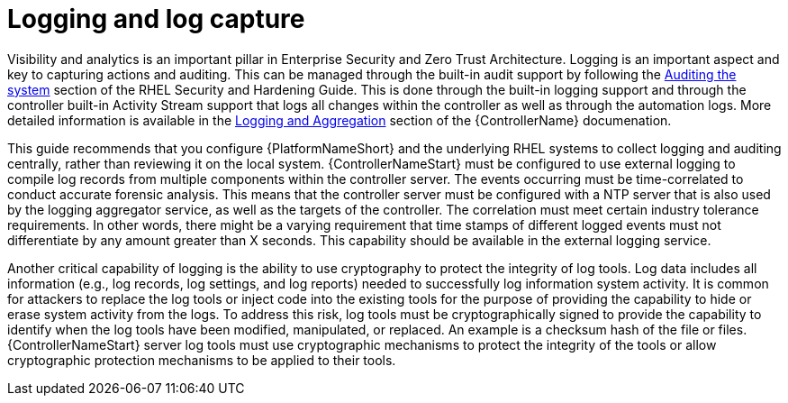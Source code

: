 // Module included in the following assemblies:
// downstream/assemblies/assembly-hardening-aap.adoc

[id="con-logging-log-capture_{Context"]

= Logging and log capture

[role="_abstract"]

Visibility and analytics is an important pillar in Enterprise Security and Zero Trust Architecture. Logging is an important aspect and key to capturing actions and auditing. This can be managed through the built-in audit support by following the link:https://access.redhat.com/documentation/en-us/red_hat_enterprise_linux/9/html/security_hardening/auditing-the-system_security-hardening[Auditing the system] section of the RHEL Security and Hardening Guide. This is done through the built-in logging support and through the controller built-in Activity Stream support that logs all changes within the controller as well as through the automation logs. More detailed information is available in the link:https://docs.ansible.com/automation-controller/latest/html/administration/logging.html[Logging and Aggregation] section of the {ControllerName} documenation.

This guide recommends that you configure {PlatformNameShort} and the underlying RHEL systems to collect logging and auditing centrally, rather than reviewing it on the local system. {ControllerNameStart} must be configured to use external logging to compile log records from multiple components within the controller server. The events occurring must be time-correlated to conduct accurate forensic analysis. This means that the controller server must be configured with a NTP server that is also used by the logging aggregator service, as well as the targets of the controller. The correlation must meet certain industry tolerance requirements. In other words, there might be a varying requirement that time stamps of different logged events must not differentiate by any amount greater than X seconds. This capability should be available in the external logging service.

Another critical capability of logging is the ability to use cryptography to protect the integrity of log tools. Log data includes all information (e.g., log records, log settings, and log reports) needed to successfully log information system activity. It is common for attackers to replace the log tools or inject code into the existing tools for the purpose of providing the capability to hide or erase system activity from the logs. To address this risk, log tools must be cryptographically signed to provide the capability to identify when the log tools have been modified, manipulated, or replaced. An example is a checksum hash of the file or files. {ControllerNameStart} server log tools must use cryptographic mechanisms to protect the integrity of the tools or allow cryptographic protection mechanisms to be applied to their tools.